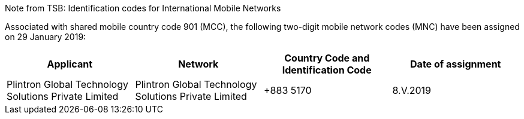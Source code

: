 Note from TSB: Identification codes for International Mobile Networks

Associated with shared mobile country code 901 (MCC),
the following two-digit mobile network codes (MNC) have been assigned on 29 January 2019:

|===
h| Applicant h| Network h| Country Code and Identification Code h| Date of assignment

| Plintron Global Technology Solutions Private Limited | Plintron Global Technology Solutions Private Limited | +883 5170 | 8.V.2019

|===
